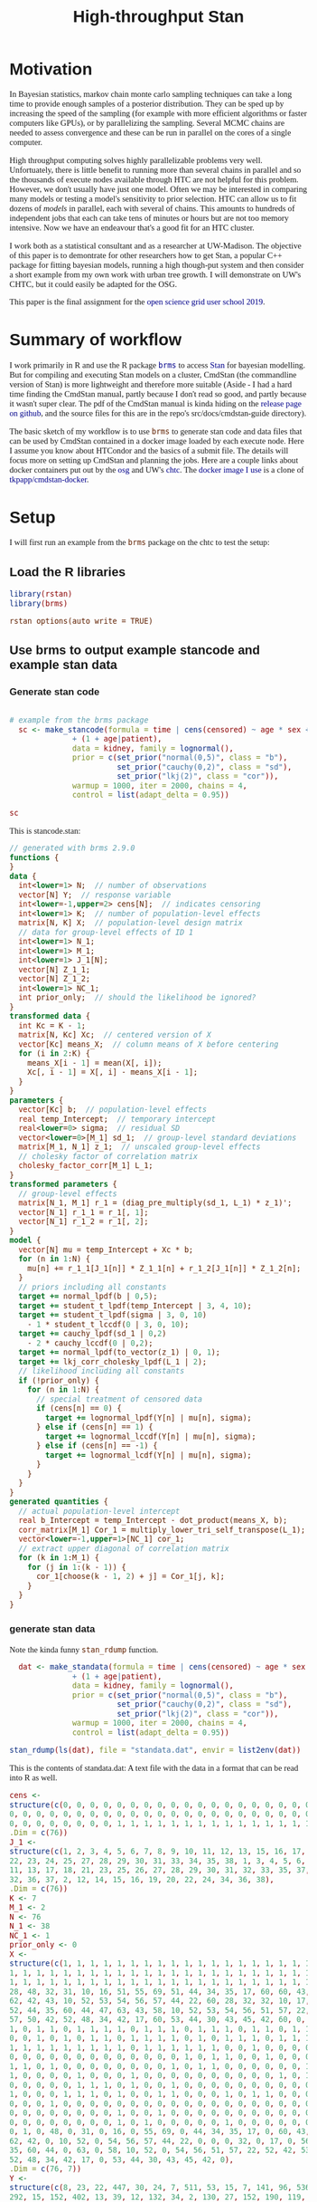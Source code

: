 #+title: High-throughput Stan
#+PROPERTY:  header-args:R :eval yes :cache no :results output :exports both :comments link :session *R:stats*
#+PROPERTY:  header-args:sh :eval yes
#+OPTIONS: num:nil
#+filetags: stats
#+STARTUP: entitiespretty
#+HTML_HEAD: <style type="text/css">body {font-size: 11pt; font-family: "Palatino Linotype", "Book Antiqua", Palatino, serif;margin: 30px 50px 30px 50px; }h1,h2,h3,h4,h5,h6 { font-family: Arial,Helvetica,Sans-serif; }a { text-decoration: none; }a:link { color:darkblue; } a:visited { color:darkblue; } a:hover { color:dodgerblue; }a:active { color:dodgerblue; } code {color: #602000;font-family: "Lucida Console", Monaco, monospace; font-size: 90%;}.r { color: darkred; }.ro { color: darkgreen; background-color: #eeeeee; }.r code, a code, .ro code { color: inherit; }.vigindex ul { list-style-type: none; }.vigindex ul li { list-style: none; }.vigindex a code { color: inherit; }.vigindex li code { color: inherit; }</style>
* Motivation

In Bayesian statistics, markov chain monte carlo sampling techniques
can take a long time to provide enough samples of a posterior
distribution.  They can be sped up by increasing the speed of the
sampling (for example with more efficient algorithms or faster
computers like GPUs), or by parallelizing the sampling.  Several MCMC
chains are needed to assess convergence and these can be run in
parallel on the cores of a single computer.

High throughput computing solves highly parallelizable problems very
well.  Unfortuately, there is little benefit to running more than
several chains in parallel and so the thousands of execute nodes
available through HTC are not helpful for this problem.  However, we
don't usually have just one model. Often we may be interested in
comparing many models or testing a model's sensitivity to prior
selection.  HTC can allow us to fit dozens of /models/ in parallel,
each with several of chains.  This amounts to hundreds of independent
jobs that each can take tens of minutes or hours but are not too
memory intensive.  Now we have an endeavour that's a good fit for an HTC
cluster.

I work both as a statistical consultant and as a researcher at
UW-Madison.  The objective of this paper is to demontrate for other
researchers how to get Stan, a popular C++ package for fitting
bayesian models, running a high though-put system and then consider a
short example from my own work with urban tree growth.  I will
demonstrate on UW's CHTC, but it could easily be adapted for the OSG.

This paper is the final assignment for the [[https://opensciencegrid.org/user-school-2019/][open science grid user school 2019]].

* Summary of workflow

I work primarily in R and use the R package [[https://github.com/paul-buerkner/brms][=brms=]] to access [[https://mc-stan.org/][Stan]] for
bayesian modelling.  But for compiling and executing Stan models
on a cluster, CmdStan (the commandline version of Stan) is more
lightweight and therefore more suitable (Aside - I had a hard time
finding the CmdStan manual, partly because I don't read so good, and
partly because it wasn't super clear. The pdf of the CmdStan manual is
kinda hiding on the [[https://github.com/stan-dev/cmdstan/releases][release page on github]], and the source files for
this are in the repo's src/docs/cmdstan-guide directory). 

The basic sketch of my workflow is to use =brms= to generate stan code
and data files that can be used by CmdStan contained in a docker image
loaded by each execute node.  Here I assume you know about HTCondor
and the basics of a submit file.  The details will focus more on
setting up CmdStan and planning the jobs.  Here are a couple links
about docker containers put out by the [[https://support.opensciencegrid.org/support/solutions/articles/12000058245-creating-a-docker-container-image][osg]] and UW's [[http://chtc.cs.wisc.edu/docker-jobs.shtml][chtc]].  The [[https://hub.docker.com/r/tedwarderker/cmdstan-docker][docker
image I use]] is a clone of [[https://hub.docker.com/r/tkpapp/cmdstan-docker/dockerfile][tkpapp/cmdstan-docker]].

* Setup
:PROPERTIES:
:header-args:R: :eval no
:header-args:sh: :eval no
:END:
I will first run an example from the =brms= package on the chtc to
test the setup:
** Load the R libraries
#+begin_src R
library(rstan)
library(brms)
#+end_src

#+RESULTS:
#+begin_example
Loading required package: StanHeaders
Loading required package: ggplot2
rstan (Version 2.19.2, GitRev: 2e1f913d3ca3)
For execution on a local, multicore CPU with excess RAM we recommend calling
options(mc.cores = parallel::detectCores()).
To avoid recompilation of unchanged Stan programs, we recommend calling
rstan_options(auto_write = TRUE)

Loading required package: Rcpp
Loading 'brms' package (version 2.9.0). Useful instructions
can be found by typing help('brms'). A more detailed introduction
to the package is available through vignette('brms_overview').

Attaching package: ‘brms’

The following object is masked from ‘package:rstan’:

    loo
#+end_example

: rstan_options(auto_write = TRUE)

** Use brms to output example stancode and example stan data

*** Generate stan code
#+begin_src R :file stancode.stan

# example from the brms package
  sc <- make_stancode(formula = time | cens(censored) ~ age * sex + disease
              + (1 + age|patient),
              data = kidney, family = lognormal(),
              prior = c(set_prior("normal(0,5)", class = "b"),
                        set_prior("cauchy(0,2)", class = "sd"),
                        set_prior("lkj(2)", class = "cor")),
              warmup = 1000, iter = 2000, chains = 4,
              control = list(adapt_delta = 0.95))

sc
#+end_src

#+RESULTS:
[[file:stancode.stan]]

This is stancode.stan:
#+begin_src stan
// generated with brms 2.9.0
functions {
}
data {
  int<lower=1> N;  // number of observations
  vector[N] Y;  // response variable
  int<lower=-1,upper=2> cens[N];  // indicates censoring
  int<lower=1> K;  // number of population-level effects
  matrix[N, K] X;  // population-level design matrix
  // data for group-level effects of ID 1
  int<lower=1> N_1;
  int<lower=1> M_1;
  int<lower=1> J_1[N];
  vector[N] Z_1_1;
  vector[N] Z_1_2;
  int<lower=1> NC_1;
  int prior_only;  // should the likelihood be ignored?
}
transformed data {
  int Kc = K - 1;
  matrix[N, Kc] Xc;  // centered version of X
  vector[Kc] means_X;  // column means of X before centering
  for (i in 2:K) {
    means_X[i - 1] = mean(X[, i]);
    Xc[, i - 1] = X[, i] - means_X[i - 1];
  }
}
parameters {
  vector[Kc] b;  // population-level effects
  real temp_Intercept;  // temporary intercept
  real<lower=0> sigma;  // residual SD
  vector<lower=0>[M_1] sd_1;  // group-level standard deviations
  matrix[M_1, N_1] z_1;  // unscaled group-level effects
  // cholesky factor of correlation matrix
  cholesky_factor_corr[M_1] L_1;
}
transformed parameters {
  // group-level effects
  matrix[N_1, M_1] r_1 = (diag_pre_multiply(sd_1, L_1) * z_1)';
  vector[N_1] r_1_1 = r_1[, 1];
  vector[N_1] r_1_2 = r_1[, 2];
}
model {
  vector[N] mu = temp_Intercept + Xc * b;
  for (n in 1:N) {
    mu[n] += r_1_1[J_1[n]] * Z_1_1[n] + r_1_2[J_1[n]] * Z_1_2[n];
  }
  // priors including all constants
  target += normal_lpdf(b | 0,5);
  target += student_t_lpdf(temp_Intercept | 3, 4, 10);
  target += student_t_lpdf(sigma | 3, 0, 10)
    - 1 * student_t_lccdf(0 | 3, 0, 10);
  target += cauchy_lpdf(sd_1 | 0,2)
    - 2 * cauchy_lccdf(0 | 0,2);
  target += normal_lpdf(to_vector(z_1) | 0, 1);
  target += lkj_corr_cholesky_lpdf(L_1 | 2);
  // likelihood including all constants
  if (!prior_only) {
    for (n in 1:N) {
      // special treatment of censored data
      if (cens[n] == 0) {
        target += lognormal_lpdf(Y[n] | mu[n], sigma);
      } else if (cens[n] == 1) {
        target += lognormal_lccdf(Y[n] | mu[n], sigma);
      } else if (cens[n] == -1) {
        target += lognormal_lcdf(Y[n] | mu[n], sigma);
      }
    }
  }
}
generated quantities {
  // actual population-level intercept
  real b_Intercept = temp_Intercept - dot_product(means_X, b);
  corr_matrix[M_1] Cor_1 = multiply_lower_tri_self_transpose(L_1);
  vector<lower=-1,upper=1>[NC_1] cor_1;
  // extract upper diagonal of correlation matrix
  for (k in 1:M_1) {
    for (j in 1:(k - 1)) {
      cor_1[choose(k - 1, 2) + j] = Cor_1[j, k];
    }
  }
}
#+end_src

*** generate stan data
Note the kinda funny =stan_rdump= function.  
#+begin_src R 
  dat <- make_standata(formula = time | cens(censored) ~ age * sex + disease
              + (1 + age|patient),
              data = kidney, family = lognormal(),
              prior = c(set_prior("normal(0,5)", class = "b"),
                        set_prior("cauchy(0,2)", class = "sd"),
                        set_prior("lkj(2)", class = "cor")),
              warmup = 1000, iter = 2000, chains = 4,
              control = list(adapt_delta = 0.95))

stan_rdump(ls(dat), file = "standata.dat", envir = list2env(dat))
#+end_src

#+RESULTS:

This is the contents of standata.dat: A text file with the data in a
format that can be read into R as well.
#+begin_src R
cens <- 
structure(c(0, 0, 0, 0, 0, 0, 0, 0, 0, 0, 0, 0, 0, 0, 0, 0, 0, 0, 0, 0, 0, 0, 0,
0, 0, 0, 0, 0, 0, 0, 0, 0, 0, 0, 0, 0, 0, 0, 0, 0, 0, 0, 0, 0, 0, 0, 0, 0, 0, 0,
0, 0, 0, 0, 0, 0, 0, 0, 1, 1, 1, 1, 1, 1, 1, 1, 1, 1, 1, 1, 1, 1, 1, 1, 1, 1),
.Dim = c(76))
J_1 <- 
structure(c(1, 2, 3, 4, 5, 6, 7, 8, 9, 10, 11, 12, 13, 15, 16, 17, 18, 20, 21,
22, 23, 24, 25, 27, 28, 29, 30, 31, 33, 34, 35, 38, 1, 3, 4, 5, 6, 7, 8, 9, 10,
11, 13, 17, 18, 21, 23, 25, 26, 27, 28, 29, 30, 31, 32, 33, 35, 37, 14, 19, 26,
32, 36, 37, 2, 12, 14, 15, 16, 19, 20, 22, 24, 34, 36, 38),
.Dim = c(76))
K <- 7
M_1 <- 2
N <- 76
N_1 <- 38
NC_1 <- 1
prior_only <- 0
X <- 
structure(c(1, 1, 1, 1, 1, 1, 1, 1, 1, 1, 1, 1, 1, 1, 1, 1, 1, 1, 1, 1, 1, 1, 1,
1, 1, 1, 1, 1, 1, 1, 1, 1, 1, 1, 1, 1, 1, 1, 1, 1, 1, 1, 1, 1, 1, 1, 1, 1, 1, 1,
1, 1, 1, 1, 1, 1, 1, 1, 1, 1, 1, 1, 1, 1, 1, 1, 1, 1, 1, 1, 1, 1, 1, 1, 1, 1,
28, 48, 32, 31, 10, 16, 51, 55, 69, 51, 44, 34, 35, 17, 60, 60, 43, 44, 46, 30,
62, 42, 43, 10, 52, 53, 54, 56, 57, 44, 22, 60, 28, 32, 32, 10, 17, 51, 56, 69,
52, 44, 35, 60, 44, 47, 63, 43, 58, 10, 52, 53, 54, 56, 51, 57, 22, 52, 42, 53,
57, 50, 42, 52, 48, 34, 42, 17, 60, 53, 44, 30, 43, 45, 42, 60, 0, 1, 0, 1, 0,
1, 0, 1, 1, 0, 1, 1, 1, 1, 0, 1, 1, 1, 0, 1, 1, 1, 0, 1, 1, 0, 1, 1, 1, 1, 1, 0,
0, 0, 1, 0, 1, 0, 1, 1, 0, 1, 1, 1, 1, 0, 1, 0, 1, 1, 1, 0, 1, 1, 1, 1, 1, 1, 1,
1, 1, 1, 1, 1, 1, 1, 1, 1, 0, 1, 1, 1, 1, 1, 1, 0, 0, 1, 0, 0, 0, 0, 1, 1, 0, 1,
0, 0, 0, 0, 0, 0, 0, 0, 0, 0, 0, 0, 0, 1, 0, 1, 1, 0, 0, 1, 0, 0, 0, 0, 0, 0, 0,
1, 1, 0, 1, 0, 0, 0, 0, 0, 0, 0, 0, 1, 0, 1, 1, 0, 0, 0, 0, 0, 0, 1, 0, 0, 0, 0,
1, 0, 0, 0, 0, 1, 0, 0, 0, 1, 0, 0, 0, 0, 0, 0, 0, 0, 0, 0, 1, 0, 1, 0, 1, 0, 1,
0, 0, 0, 0, 0, 1, 1, 1, 0, 1, 0, 0, 1, 0, 0, 0, 0, 0, 0, 0, 0, 0, 0, 0, 1, 0, 1,
1, 0, 0, 0, 1, 1, 1, 0, 1, 0, 0, 1, 1, 0, 0, 0, 1, 0, 1, 1, 0, 0, 0, 0, 1, 0, 1,
0, 0, 0, 1, 0, 0, 0, 0, 0, 0, 0, 0, 0, 0, 0, 0, 0, 0, 0, 0, 0, 0, 0, 0, 0, 1, 0,
0, 0, 0, 0, 0, 0, 0, 0, 1, 0, 0, 1, 0, 0, 0, 0, 0, 0, 0, 0, 0, 0, 0, 0, 0, 1, 0,
0, 0, 0, 0, 0, 0, 0, 0, 1, 0, 1, 0, 0, 0, 0, 0, 1, 0, 0, 0, 0, 0, 0, 0, 0, 0, 0,
0, 1, 0, 48, 0, 31, 0, 16, 0, 55, 69, 0, 44, 34, 35, 17, 0, 60, 43, 44, 0, 30,
62, 42, 0, 10, 52, 0, 54, 56, 57, 44, 22, 0, 0, 0, 32, 0, 17, 0, 56, 69, 0, 44,
35, 60, 44, 0, 63, 0, 58, 10, 52, 0, 54, 56, 51, 57, 22, 52, 42, 53, 57, 50, 42,
52, 48, 34, 42, 17, 0, 53, 44, 30, 43, 45, 42, 0),
.Dim = c(76, 7))
Y <- 
structure(c(8, 23, 22, 447, 30, 24, 7, 511, 53, 15, 7, 141, 96, 536, 17, 185,
292, 15, 152, 402, 13, 39, 12, 132, 34, 2, 130, 27, 152, 190, 119, 63, 16, 28,
318, 12, 245, 9, 30, 196, 154, 333, 38, 177, 114, 562, 66, 40, 201, 156, 30, 25,
26, 58, 43, 30, 8, 78, 149, 22, 113, 5, 54, 6, 13, 8, 70, 25, 4, 159, 108, 24,
46, 5, 16, 8),
.Dim = c(76))
Z_1_1 <- 
structure(c(1, 1, 1, 1, 1, 1, 1, 1, 1, 1, 1, 1, 1, 1, 1, 1, 1, 1, 1, 1, 1, 1, 1,
1, 1, 1, 1, 1, 1, 1, 1, 1, 1, 1, 1, 1, 1, 1, 1, 1, 1, 1, 1, 1, 1, 1, 1, 1, 1, 1,
1, 1, 1, 1, 1, 1, 1, 1, 1, 1, 1, 1, 1, 1, 1, 1, 1, 1, 1, 1, 1, 1, 1, 1, 1, 1),
.Dim = c(76))
Z_1_2 <- 
structure(c(28, 48, 32, 31, 10, 16, 51, 55, 69, 51, 44, 34, 35, 17, 60, 60, 43,
44, 46, 30, 62, 42, 43, 10, 52, 53, 54, 56, 57, 44, 22, 60, 28, 32, 32, 10, 17,
51, 56, 69, 52, 44, 35, 60, 44, 47, 63, 43, 58, 10, 52, 53, 54, 56, 51, 57, 22,
52, 42, 53, 57, 50, 42, 52, 48, 34, 42, 17, 60, 53, 44, 30, 43, 45, 42, 60),
.Dim = c(76))
#+end_src

#+RESULTS:

** send stancode and standata to submit server
You will need to change your username and the submit server name.
*Note*, I previously created a directory called "stan" in my home
directory on the submit server.
#+begin_src sh :session *a* :results verbatim
rsync -avz stancode.stan erker@townsend-submit.chtc.wisc.edu:~/stan/
rsync -avz standata.dat erker@townsend-submit.chtc.wisc.edu:~/stan/
#+end_src

#+RESULTS:
#+begin_example
erker@townsend-submit.chtc.wisc.edu's password: 
building file list ... done

sent 84 bytes  received 20 bytes  41.60 bytes/sec
total size is 2600  speedup is 25.00
erker@townsend-submit.chtc.wisc.edu's password: 
building file list ... done
standata.dat

sent 822 bytes  received 42 bytes  345.60 bytes/sec
total size is 3367  speedup is 3.90
#+end_example

** shell wrapper script.

The hardest part of this for me was figuring out the paths correctly
for my wrapper script.  With the docker image that I use, CmdStan is
in the root, "/", directory on the execute node, but the stan code and
data get copied to a temporary directory.  The key was figuring out
the =cp= command with the correct slashes and dots.

This script takes a single argument which gets inserted into the
output file.  This way the samples from each chain or each model can
be identified (and they don't overwrite one another since the default
output would all be the same).

#+BEGIN_SRC sh :tangle stan.sh
#!/bin/bash

# zero is not valid value for "id", so add one
n=$(( $1 + 1 ))

# copy the contents of cmdstan into the temp directory created on execute node 
# (because I can't modify files outside this dir)
# the "/." at end of cmdstan directory copies the contents of the directory.
cp -r /cmdstan-2.18.1/. .

# compile the stan model
make stancode

# sample from posterior
./stancode sample random seed=12345 id=$n data file=standata.dat output file=samples-$1.csv

#bin/stansummary samples-$1.csv  # if you want to look at summary printed

#+END_SRC

#+RESULTS:

Make the script executable
#+BEGIN_SRC sh :session *a*
chmod +x stan.sh
#+END_SRC

#+RESULTS:
: You have new mail in /var/mail/erker

send the wrapper script to the submit node (again, you'll have to
change username and submit server).
#+BEGIN_SRC sh :session *a* :results verbatim
rsync -avz stan.sh erker@townsend-submit.chtc.wisc.edu:~/stan/
#+END_SRC

#+RESULTS:
: erker@townsend-submit.chtc.wisc.edu's password: 
: building file list ... done
: stan.sh
: 
: sent 437 bytes  received 48 bytes  194.00 bytes/sec
: total size is 542  speedup is 1.12

** Submit file
This is the contents of the submit file, stan.sub.  Note that in this
case, the queue statement specifies the number of chains to run and
the =$(Process)= variable is the argument to the bash executable so
output for each chain is saved as "sample-$(Process).csv"
(sample-0.csv, sample-1.csv, ...).
#+BEGIN_SRC sh :tangle stan.sub

universe = docker
docker_image = tedwarderker/cmdstan-docker:1.0

executable = stan.sh 
arguments = $(Process)
transfer_input_files = stancode.stan, standata.dat, stan.sh
transfer_output_files = samples-$(Process).csv

output = stan.out
error = stan.err
log = stan.log

request_cpus = 1
request_memory = 4GB
request_disk = 100MB

queue 4

#+END_SRC

#+RESULTS:

I created the submit file locally, so I'll send it to the submit server.
#+BEGIN_SRC sh :session *a* :results verbatim
  rsync -avz stan.sub erker@townsend-submit.chtc.wisc.edu:~/stan/
#+END_SRC

#+RESULTS:
: erker@townsend-submit.chtc.wisc.edu's password: 
: building file list ... done
: stan_test.sub
: 
: sent 328 bytes  received 48 bytes  150.40 bytes/sec
: total size is 338  speedup is 0.90

** Submit the job
#+BEGIN_SRC sh :session *submit* :results verbatim

  # log into submit server
  ssh erker@townsend-submit.chtc.wisc.edu

  # go into "stan" directory
  cd stan

  #submit
  condor_submit stan.sub

#+END_SRC

#+RESULTS:
#+begin_example
You have new mail in /var/mail/erker
erker@townsend-submit.chtc.wisc.edu's password: 
Last failed login: Sun Aug 25 14:19:19 CDT 2019 from 10.130.188.148 on ssh:notty
There were 2 failed login attempts since the last successful login.
Last login: Fri Aug 23 17:00:09 2019 from townsend-submit.chtc.wisc.edu
_____________________________________________________________________
####  #     # #######  #####  Issues?  Email chtc@cs.wisc.edu
# #     #    #    #     # Unauthorized use prohibited by:
#     #    #    #       WI Statutes: s. 947.0125
#######    #    #       U.S. Code: 18 USC 1030
#     #    #    #       U.S. Code: 18 USC 2510-2522
# #     #    #    #     # U.S. Code: 18 USC 2701-2712
####  #     #    #     #####  U.S. Code: 18 USC § 1831
For off campus ssh access use https://www.doit.wisc.edu/network/vpn/
_____________________________________________________________________
-bash-4.2$ -bash-4.2$ -bash-4.2$ -bash-4.2$ -bash-4.2$ Submitting job(s)....
4 job(s) submitted to cluster 22355.
#+end_example

** After run, look at output, error and log files
stan.err showed a few small warnings that occurrerd during
sampling.  Nothing to worry about.  

stan.out shows the output of cmdstan compiling the model and sampling.

stan.log shows that the job used more disk, but less memory than I
had requested:
#+BEGIN_QUOTE

	Partitionable Resources :    Usage  Request Allocated 
	   Cpus                 :        0        1         1 
	   Disk (KB)            :  1167443   102400    334717 
	   Ioheavy              :                           0 
	   Memory (MB)          :       17     4096      4096 

#+END_QUOTE

only 1327 MB of memory were used where I had requested 4000 MB - an
over estimate. But I needed ~1.2 GB of disk and only requested 100 MB
an underestimate.  For this small job, it took less than 5 minutes.

** copy stan output back locally and read into R
#+BEGIN_SRC sh :session *a* :results verbatim

rsync -avz erker@townsend-submit.chtc.wisc.edu:~/stan/samples*.csv .

#+END_SRC

#+RESULTS:
: erker@townsend-submit.chtc.wisc.edu's password: 
: receiving file list ... done
: samples-0.csv
: samples-1.csv
: samples-2.csv
: samples-3.csv
: 
: sent 28712 bytes  received 2893748 bytes  649435.56 bytes/sec
: total size is 10013764  speedup is 3.43

#+BEGIN_SRC R
library(rstan)
samples <- list.files(".", pattern = "samples*")
o <- read_stan_csv(samples)
#+END_SRC

#+RESULTS:

#+begin_src R :eval no
o
summary(o)$summary[1:10,1:10]
#+end_src

#+RESULTS:
#+begin_example
Inference for Stan model: samples-0.
4 chains, each with iter=2000; warmup=1000; thin=1; 
post-warmup draws per chain=1000, total post-warmup draws=4000.

                       mean      se_mean          sd          2.5%          25%
b[1]            0.014194688 0.0005661135 0.024790630 -0.0344421125 -0.002480430
b[2]            2.422870105 0.0252287566 1.151055544  0.1914248250  1.638045000
b[3]           -0.394428992 0.0097430615 0.523699835 -1.4305587500 -0.737801500
b[4]           -0.511399846 0.0090475028 0.512176144 -1.5251375000 -0.851264500
b[5]            0.617380294 0.0134344151 0.733863417 -0.7827072000  0.128978000
b[6]           -0.021530512 0.0005801794 0.026314898 -0.0734698625 -0.039393375
temp_Intercept  4.260468235 0.0028010795 0.176362301  3.9162730000  4.145770000
sigma           1.145705235 0.0023240838 0.128933331  0.9087394000  1.052320000
sd_1[1]         0.403863687 0.0072012656 0.283420675  0.0174440725  0.176523000
sd_1[2]         0.008364407 0.0001738388 0.006068026  0.0004087107  0.003542147
.....
.....
.....
                        50%         75%      97.5%    n_eff      Rhat
b[1]            0.014309350  0.03067600 0.06329140 1917.644 1.0028182
b[2]            2.433125000  3.19454750 4.69593250 2081.617 1.0028769
b[3]           -0.396035000 -0.04641590 0.62570045 2889.176 1.0001599
b[4]           -0.515040000 -0.17024825 0.50931083 3204.655 1.0001544
b[5]            0.619476500  1.12000500 2.03235200 2983.960 0.9996913
b[6]           -0.021465000 -0.00365180 0.02952938 2057.211 1.0030758
temp_Intercept  4.255230000  4.37055750 4.61938350 3964.247 1.0003107
sigma           1.135975000  1.22838000 1.42374375 3077.704 0.9999579
sd_1[1]         0.360827500  0.58422875 1.06309875 1548.979 1.0003732
sd_1[2]         0.007282805  0.01200718 0.02253319 1218.432 1.0032349
.....
.....
.....
Samples were drawn using NUTS(diag_e) at Wed Aug 28 11:25:49 2019.
For each parameter, n_eff is a crude measure of effective sample size,
and Rhat is the potential scale reduction factor on split chains (at 
convergence, Rhat=1).

#+end_example

** Summary

I now have a working example of Stan running several chains on a
HTCondor system and the results getting read back into R for further
analysis.  The next step is to plan how I would use this for a
relevant work case.


* Computational Plan for Urban Tree Growth Modelling Application
:PROPERTIES:
:header-args:R: :eval no
:header-args:sh: :eval no
:END:

** COMMENT directions: Estimate the resources (CPUs, time, memory, disk, etc.) that you need
to work on your challenge. Describe in some detail a plan or proposal
to use computing tools to work on your challenge (more than one plan
is OK, especially if you need resources beyond the OSG) Make sure to
highlight specific practices and HTCondor features that you need and
that you learned in the School In touching on each of the points
above, it may be helpful to include information that addresses
questions like these:


What local resources do you have access to? Which parts of the work
will be prepared or run on your laptop or on non-OSG resources, and
which parts can run on OSG? How would you turn your project into
actual jobs? What are the resource needs of the jobs themselves? What
sort of workflow, if any, would you use? Are there manual steps in
your overall workflow? Could they be automated (e.g., with DAGMan)?
How much data do you need to move around? Which type of data situation
do you have? What is your plan for data management? Do you think your
project is better suited for HTC or HPC? Why? What security or privacy
concerns do you have with your project? Do you need to do anything
special regarding security? How would your science be transformed by
increasing the amount of computation you can use? Deadline The paper
is due 31 August 2019. We will consider individual requests for a time
extension, but you need a good reason. Talk to us about the deadline,
if it seems like a problem.


I may want to include "$(Cluster)" to prevent overwriting of files if
I resubmit the jobs.

list of model stan files.  for model in modelist queue x number of chains.


- generate several stan code files with names corresponding to their changes
  - e.g. deterministic functional form, which predictors are included
    in the model, priors/hyperpriors.
  - 


** Use brms to create many stan files with slightly different parameters
*** read in data
#+begin_src R
  library(dplyr)
  d <- readRDS("../allo/data/age_dbh_testing_noWARO.rds") %>%
    mutate_if(is.character, as.factor)
  str(d)
#+end_src

#+RESULTS:
#+begin_example

Classes ‘tbl_df’, ‘tbl’ and 'data.frame':	5381 obs. of  11 variables:
 $ Region        : Factor w/ 15 levels "CenFla","GulfCo",..: 4 4 4 4 4 4 4 4 4 4 ...
 $ City          : Factor w/ 15 levels "Albuquerque, NM",..: 11 11 11 11 11 11 11 11 11 11 ...
 $ Species       : Factor w/ 24 levels "ACPL","ACRU",..: 3 6 10 11 12 13 15 16 17 18 ...
 $ DBH           : num  2.5 2.5 2.5 2.5 2.5 2.5 2.5 2.5 2.5 2.5 ...
 $ AGE           : int  0 0 0 0 0 0 0 0 0 0 ...
 $ ScientificName: Factor w/ 24 levels "Acer platanoides",..: 3 6 10 11 12 13 14 16 17 18 ...
 $ Genus         : Factor w/ 17 levels "Acer","Celtis",..: 1 3 5 6 7 8 9 11 12 13 ...
 $ gdd           : num  5.75 5.75 5.75 5.75 5.75 ...
 $ precip        : num  1.31 1.31 1.31 1.31 1.31 ...
 $ Longitude     : num  -121 -121 -121 -121 -121 ...
 $ Latitude      : num  37.6 37.6 37.6 37.6 37.6 ...
#+end_example


*** save model code and data
#+begin_src R
  library(dplyr)
  library(rstan)
  library(brms)

  data_form <- formula(DBH ~ b0 + 100 * b1 * (1 - exp(-(b2/100) * AGE^(b3))))
  b0_form <- formula(b0 ~ 1)
  b1_form <- formula(b1 ~ 1)
  b2_form <- formula(b2 ~ 1)
  b3_form <- formula(b3 ~ 1)

  form <- bf(data_form, b0_form, b1_form, b2_form, b3_form, nl = T)

  nlprior <- c(prior(gamma(4,  1.33), nlpar = "b0",lb = 0),
               prior(gamma(25, 16.66), nlpar = "b1",lb = 0),
               prior(gamma(69.44,55.556), nlpar = "b2", lb = 0),
               prior(gamma(44.444, 44.444), nlpar = "b3",lb = 0),
               prior(gamma(20, 1), class = "shape"))

  sc <- make_stancode(formula = form,
                      data = d, family = Gamma("identity"),
                      prior = nlprior,
                      control = list(adapt_delta = 0.95),
                      save_model = "allo/allo1.stan")

  dat <- make_standata(formula = form,
                       data = d, family = Gamma("identity"),,
                       prior = nlprior)

  stan_rdump(ls(dat), file = "allo/allo1.dat", envir = list2env(dat))

                                          # compile the model locally, but don't sample.  Samples will be added back to this object later.
  m1 <- brm(formula = form,
            data = d, family = Gamma("identity"),
            prior = nlprior,
            control = list(adapt_delta = 0.95),
            chains = 0)

  data_form <- formula(DBH ~ b0 + 100 * b1 * (1 - exp(-(b2/100) * AGE^(b3))))
  b0_form <- formula(b0 ~ (1 | City))
  b1_form <- formula(b1 ~ (1 | City))
  b2_form <- formula(b2 ~ (1 | City))
  b3_form <- formula(b3 ~ (1 | City))

  form <- bf(data_form, b0_form, b1_form, b2_form, b3_form, nl = T)

  nlprior <- c(prior(gamma(4, 1.33), nlpar = "b0",lb = 0),
               prior(gamma(34, 19.4), nlpar = "b1",lb = 0),
               prior(gamma(69.4, 55.5), nlpar = "b2", lb = 0),
               prior(gamma(44.4, 44.4), nlpar = "b3",lb = 0),
               prior(gamma(20, 1), class = "shape"),
               prior(normal(0, .25), class = "sd", nlpar = "b0", group = "City"),
               prior(normal(0, .06), class = "sd", nlpar = "b1", group = "City"),
               prior(normal(0, .03), class = "sd", nlpar = "b2", group = "City"),
               prior(normal(0, .03), class = "sd", nlpar = "b3", group = "City"))

  sc <- make_stancode(formula = form,
                      data = d, family = Gamma("identity"),
                      prior = nlprior,
                      control = list(adapt_delta = 0.95),
                      save_model = "allo/allo2.stan")

  dat <- make_standata(formula = form,
                       data = d, family = Gamma("identity"),,
                       prior = nlprior)

  stan_rdump(ls(dat), file = "allo/allo2.dat", envir = list2env(dat))

  m2 <- brm(formula = form,
            data = d, family = Gamma("identity"),
            prior = nlprior,
            control = list(adapt_delta = 0.95),
            chains = 0)


#+end_src


** shell wrapper

#+BEGIN_SRC sh :tangle allo/allo.sh
#!/bin/bash

n=$(( $2 + 1 ))

# copy the contents of cmdstan into the temp directory created on execute node 
# (because I can't modify files outside this dir)
# the "/." at end of cmdstan directory copies the contents of the directory.
cp -r /cmdstan-2.18.1/. .
# for when I run locally
# cp -r ~/git/cmdstan/. .

# compile the stan model, got to drop the .stan
make allo$1

# sample from posterior
./allo$1 sample random seed=12345 id=$n data file=allo$1.dat output file=samples-$1-$2.csv


#+END_SRC

#+RESULTS:

#+BEGIN_SRC sh :session *a*
chmod +x allo/allo.sh
#+END_SRC

#+RESULTS:

** submit file

#+BEGIN_SRC txt :tangle allo/allo_args.txt

1
2

#+END_SRC

#+BEGIN_SRC sh :tangle allo/allo.sub
universe = docker
docker_image = tedwarderker/cmdstan-docker:1.0

executable = allo.sh 
arguments = $(model) $(Process)
transfer_input_files = allo$(model).stan, allo$(model).dat
transfer_output_files = samples-$(model)-$(Process).csv

output = $(model)-$(Process).out
error = $(model)-$(Process).err
log = $(model)-$(Process).log

request_cpus = 1
request_memory = 2GB
request_disk = 5GB

queue 4 model from allo_args.txt

#+END_SRC

** send to submit server


#+BEGIN_SRC sh :session *a* :results verbatim

  rsync -avz allo/allo* erker@townsend-submit.chtc.wisc.edu:~/allo/

#+END_SRC

#+RESULTS:
: erker@townsend-submit.chtc.wisc.edu's password: 
: building file list ... done
: 
: sent 281 bytes  received 20 bytes  66.89 bytes/sec
: total size is 5938880  speedup is 19730.50


** Check if I need to increase the memory and disk requirements.

These are two 

how long they take to run?

only 5MB of memory used

The more complicated job took about 25 minutes to run.

** pull samples back 

#+BEGIN_SRC sh :session *a* :results verbatim

  rsync -avz erker@townsend-submit.chtc.wisc.edu:~/allo/samples*.csv allo/

#+END_SRC

** while running jobs, create the brmsfit objects locally.
this takes a while, so it should be done once the jobs have been submitted.
** read into R

#+begin_src R

    m1$fit <- list.files("allo/", pattern = "samples-1-*", full.names = T) %>% 
        read_stan_csv()
    m1 <- brms:::rename_pars(m1)
    summary(m1)

#+end_src

#+RESULTS:
#+begin_example

 Family: gamma 
  Links: mu = identity; shape = identity 
Formula: DBH ~ b0 + 100 * b1 * (1 - exp(-(b2/100) * AGE^(b3))) 
         b0 ~ 1
         b1 ~ 1
         b2 ~ 1
         b3 ~ 1
   Data: d (Number of observations: 5381) 
Samples: 4 chains, each with iter = 2000; warmup = 1000; thin = 1;
         total post-warmup samples = 4000

Population-Level Effects: 
             Estimate Est.Error l-95% CI u-95% CI Eff.Sample Rhat
b0_Intercept     2.79      0.08     2.64     2.95       2323 1.00
b1_Intercept     1.11      0.05     1.02     1.21       1735 1.00
b2_Intercept     0.99      0.03     0.92     1.06       2157 1.00
b3_Intercept     1.14      0.02     1.11     1.17       1746 1.00

Family Specific Parameters: 
      Estimate Est.Error l-95% CI u-95% CI Eff.Sample Rhat
shape     8.00      0.15     7.71     8.30       2396 1.00

Samples were drawn using sample(hmc). For each parameter, Eff.Sample 
is a crude measure of effective sample size, and Rhat is the potential 
scale reduction factor on split chains (at convergence, Rhat = 1).
#+end_example

#+begin_src R
    m2$fit <- list.files("allo/", pattern = "samples-2-*", full.names = T) %>% 
        read_stan_csv()
    m2 <- brms:::rename_pars(m2)
    summary(m2)

#+end_src

#+RESULTS:
#+begin_example

 Family: gamma 
  Links: mu = identity; shape = identity 
Formula: DBH ~ b0 + 100 * b1 * (1 - exp(-(b2/100) * AGE^(b3))) 
         b0 ~ (1 | City)
         b1 ~ (1 | City)
         b2 ~ (1 | City)
         b3 ~ (1 | City)
   Data: d (Number of observations: 5381) 
Samples: 3 chains, each with iter = 2000; warmup = 1000; thin = 1;
         total post-warmup samples = 3000

Group-Level Effects: 
~City (Number of levels: 15) 
                 Estimate Est.Error l-95% CI u-95% CI Eff.Sample Rhat
sd(b0_Intercept)     0.61      0.10     0.43     0.83       1354 1.00
sd(b1_Intercept)     0.15      0.05     0.06     0.24       1282 1.00
sd(b2_Intercept)     0.15      0.02     0.12     0.18       2293 1.00
sd(b3_Intercept)     0.10      0.01     0.07     0.13       1573 1.00

Population-Level Effects: 
             Estimate Est.Error l-95% CI u-95% CI Eff.Sample Rhat
b0_Intercept     2.69      0.19     2.32     3.06       1048 1.00
b1_Intercept     1.30      0.08     1.16     1.48       1606 1.00
b2_Intercept     0.88      0.05     0.78     0.98       1460 1.00
b3_Intercept     1.13      0.03     1.07     1.20       1092 1.00

Family Specific Parameters: 
      Estimate Est.Error l-95% CI u-95% CI Eff.Sample Rhat
shape    10.54      0.20    10.16    10.94       4720 1.00

Samples were drawn using sample(hmc). For each parameter, Eff.Sample 
is a crude measure of effective sample size, and Rhat is the potential 
scale reduction factor on split chains (at convergence, Rhat = 1).
#+end_example


#+begin_src R
    library(loo)

  m1loo <- loo(m1)
  m2loo <- loo(m2)

  comparison <- compare(x = list(m1loo, m2loo))

#+end_src

#+begin_src R
comparison
#+end_src

#+RESULTS:
: elpd_diff        se 
:     748.6      40.5

The second model is better.

** COMMENT shiny stan is useful....

#+begin_src R
library(shinystan)
my_sso <- launch_shinystan(m2o)
#+end_src

